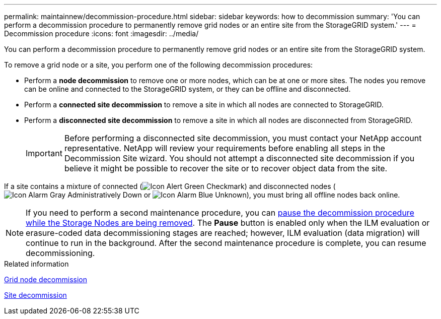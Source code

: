 ---
permalink: maintainnew/decommission-procedure.html
sidebar: sidebar
keywords: how to decommission
summary: 'You can perform a decommission procedure to permanently remove grid nodes or an entire site from the StorageGRID system.'
---
= Decommission procedure
:icons: font
:imagesdir: ../media/

[.lead]
You can perform a decommission procedure to permanently remove grid nodes or an entire site from the StorageGRID system.

To remove a grid node or a site, you perform one of the following decommission procedures:

* Perform a *node decommission* to remove one or more nodes, which can be at one or more sites. The nodes you remove can be online and connected to the StorageGRID system, or they can be offline and disconnected.
* Perform a *connected site decommission* to remove a site in which all nodes are connected to StorageGRID.
* Perform a *disconnected site decommission* to remove a site in which all nodes are disconnected from StorageGRID.
+
IMPORTANT: Before performing a disconnected site decommission, you must contact your NetApp account representative. NetApp will review your requirements before enabling all steps in the Decommission Site wizard. You should not attempt a disconnected site decommission if you believe it might be possible to recover the site or to recover object data from the site.

If a site contains a mixture of connected (image:../media/icon_alert_green_checkmark.png[Icon Alert Green Checkmark]) and disconnected nodes (image:../media/icon_alarm_gray_administratively_down.png[Icon Alarm Gray Administratively Down] or image:../media/icon_alarm_blue_unknown.png[Icon Alarm Blue Unknown]), you must bring all offline nodes back online.

NOTE: If you need to perform a second maintenance procedure, you can xref:pausing-and-resuming-decommission-process-for-storage-nodes.adoc[pause the decommission procedure while the Storage Nodes are being removed]. The *Pause* button is enabled only when the ILM evaluation or erasure-coded data decommissioning stages are reached; however, ILM evaluation (data migration) will continue to run in the background. After the second maintenance procedure is complete, you can resume decommissioning.

.Related information

xref:grid-node-decommissioning.adoc[Grid node decommission]

xref:site-decommissioning.adoc[Site decommission]
